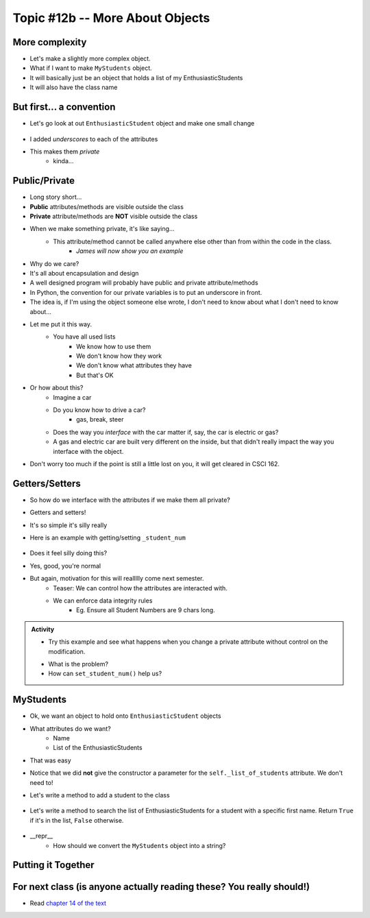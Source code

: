 ********************************
Topic #12b -- More About Objects
********************************

More complexity
===============

* Let's make a slightly more complex object. 
* What if I want to make ``MyStudents`` object. 
* It will basically just be an object that holds a list of my EnthusiasticStudents
* It will also have the class name


But first... a convention
=========================

* Let's go look at out ``EnthusiasticStudent`` object and make one small change

    .. code-block:: python
        :linenos:
      
        class EnthusiasticStudent:
            '''
            Obv we'll include a nice comment at the top of the class to explain what it's for... right?!

            This EnthusiasticStudent is being used to demonstrate how we can create our own Objects.
		  
            It's going to have a few attributes and some simple functions.
            '''

            def __init__(self, first_name='John', last_name='Doe', student_num='000000000', current_avg=0):
                self._first_name = first_name 
                self._last_name = last_name
                self._student_num = student_num
                self._current_avg = current_avg

            def ask_for_higher_mark(self, howHigh):
                print('Hello Professor,\n\nMy name is ' + self._first_name + ' and I am in your CSCI 161 class. I feel that I deserve a higher mark on the last assignment because I am the chosen one. I would really like it if you could just give me a ' + str(howHigh) + '%. \n\nThanks,\n' + self._first_name + ' ' + self._last_name)

            def show_off(self):
                print('I\'m going to ask a question about something really really really really advanced in an attempt to impress everyone and assume I\'m a wizard')
                self._first_name = 'Wizard'


            def work_too_hard_on_assignment(self):
                # I left it blank. Add whatever code you want here. Be sure to delete the pass keyword when you do though
                pass	
				
				
            def __repr__(self):
                '''
                A method which will return some string representation of the object. This will he handy for debugging and stuff.
                '''
                return 'First Name: ' + self._first_name + '\nlast_name: ' + self._last_name + '\nStudent Number: ' + self._student_num + '\nCurrent Average: ' + str(self._current_avg)


            def __eq__(self, anotherThing):
                '''
                A method to check if 2 EnthusiasticStudent are the same. What does it mean for 2 things to be the same?
                Well, WE get to make that up!
                (Although, we should pick something that makes sense...)
                '''
                return self._student_num == anotherThing.get_student_num()

            # just a getter (see below)
            def get_first_name(self):
                return self._first_name
				
            # just another getter (see below)
            def get_student_num(self):
                return self._student_num

* I added *underscores* to each of the attributes
* This makes them *private*
    * kinda...
	
Public/Private
==============

* Long story short...
* **Public** attributes/methods are visible outside the class
* **Private** attribute/methods are **NOT** visible outside the class

* When we make something private, it's like saying...
    * This attribute/method cannot be called anywhere else other than from within the code in the class. 
	* *James will now show you an example*

* Why do we care?
* It's all about encapsulation and design
* A well designed program will probably have public and private attribute/methods

* In Python, the convention for our private variables is to put an underscore in front. 

* The idea is, if I'm using the object someone else wrote, I don't need to know about what I don't need to know about...
* Let me put it this way.
    * You have all used lists
	* We know how to use them
	* We don't know how they work
	* We don't know what attributes they have
	* But that's OK
	
* Or how about this?
    * Imagine a car
    * Do you know how to drive a car?
        * gas, break, steer
    * Does the way you *interface* with the car matter if, say, the car is electric or gas?
    * A gas and electric car are built very different on the inside, but that didn't really impact the way you interface with the object.
   
* Don't worry too much if the point is still a little lost on you, it will get cleared in CSCI 162.

Getters/Setters
===============

* So how do we interface with the attributes if we make them all private?
* Getters and setters!

* It's so simple it's silly really
* Here is an example with getting/setting ``_student_num``

    .. code-block:: python
        :linenos:
      
        def get_student_num(self):
            return self._student_num
		
        def set_student_num(self, student_num):
            self._student_num = student_num
        
* Does it feel silly doing this?
* Yes, good, you're normal
* But again, motivation for this will reallllly come next semester. 
    * Teaser: We can control how the attributes are interacted with. 
    * We can enforce data integrity rules
        * Eg. Ensure all Student Numbers are 9 chars long. 

.. admonition:: Activity

    * Try this example and see what happens when you change a private attribute without control on the modification.

    .. code-block:: python
            :linenos:

            a_student = EnthusiasticStudent("Bob", "Ross", "007")

            # A user manually changes the private attibute
            a_student._student_num = 5

            print(a_student)

    * What is the problem?
    * How can ``set_student_num()`` help us?


MyStudents
==========

* Ok, we want an object to hold onto ``EnthusiasticStudent`` objects
* What attributes do we want?
    * Name
    * List of the EnthusiasticStudents
	


    .. code-block:: python
        :linenos:
      
        class MyStudents:
            

            def __init__(self, name='DEFAULT_NAME'):
                self._class_name = name
                self._list_of_students = []
				
			
* That was easy
* Notice that we did **not** give the constructor a parameter for the ``self._list_of_students`` attribute. We don't need to!

* Let's write a method to add a student to the class

    .. code-block:: python
        :linenos:
		
        def add_student(self, fN, lN, sN, avg):
            a_student = EnthusiasticStudent(fN, lN, sN, avg)
            self._list_of_students.append(a_student)

* Let's write a method to search the list of EnthusiasticStudents for a student with a specific first name. Return ``True`` if it's in the list, ``False`` otherwise. 

    .. code-block:: python
        :linenos:
		
        def find_student(self, fName):
            for student in self._list_of_students:
                if fName == student.get_first_name():    # this assumes we wrote a getter/setter
                    return True
            return False
			
* __repr__
    * How should we convert the ``MyStudents`` object into a string?
			
    .. code-block:: python
        :linenos:	
    
            def __repr__(self):
                s = self._class_name + '\n'
                for student in self._list_of_students:
                    # Below we just convert the student to a string.
                    # the str(student) will automatically call the 
                    # the student's __repr__ method.
                    s += str(student) + '\n\n'    # Will work because we have a __repr__ for EnthusiasticStudent written

                return s	
	


Putting it Together
===================
	
    .. code-block:: python
        :linenos:	
		
        # Only need these if using multiple files
        #from EnthusiasticStudent import *
        #from MyStudents import *

        some_class = MyStudents('CSCI 161')
        some_class.add_student('Greg', 'Allen', '54321', 98)
        some_class.add_student('Bob','Smith', '12345', 50)
        print(some_class.find_student('Bob'))

        print(some_class)
		
		
For next class (is anyone actually reading these? You really should!)
=====================================================================

* Read `chapter 14 of the text <http://openbookproject.net/thinkcs/python/english3e/list_algorithms.html>`_  
